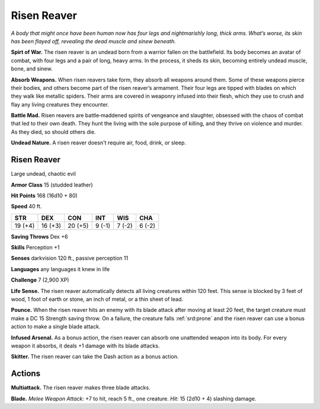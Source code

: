 
.. _tob:risen-reaver:

Risen Reaver
------------

*A body that might once have been human now has four legs and
nightmarishly long, thick arms. What’s worse, its skin has been
flayed off, revealing the dead muscle and sinew beneath.*

**Spirt of War.** The risen reaver is an undead born from a
warrior fallen on the battlefield. Its body becomes an avatar of
combat, with four legs and a pair of long, heavy arms. In the
process, it sheds its skin, becoming entirely undead muscle,
bone, and sinew.

**Absorb Weapons.** When risen reavers take form, they absorb
all weapons around them. Some of these weapons pierce their
bodies, and others become part of the risen reaver’s armament.
Their four legs are tipped with blades on which they walk like
metallic spiders. Their arms are covered in weaponry infused
into their flesh, which they use to crush and flay any living
creatures they encounter.

**Battle Mad.** Risen reavers are battle‑maddened spirits of
vengeance and slaughter, obsessed with the chaos of combat that
led to their own death. They hunt the living with the sole purpose
of killing, and they thrive on violence and murder. As they died,
so should others die.

**Undead Nature.** A risen reaver doesn't require air, food,
drink, or sleep.

Risen Reaver
~~~~~~~~~~~~

Large undead, chaotic evil

**Armor Class** 15 (studded leather)

**Hit Points** 168 (16d10 + 80)

**Speed** 40 ft.

+-----------+-----------+-----------+-----------+-----------+-----------+
| STR       | DEX       | CON       | INT       | WIS       | CHA       |
+===========+===========+===========+===========+===========+===========+
| 19 (+4)   | 16 (+3)   | 20 (+5)   | 9 (-1)    | 7 (-2)    | 6 (-2)    |
+-----------+-----------+-----------+-----------+-----------+-----------+

**Saving Throws** Dex +6

**Skills** Perception +1

**Senses** darkvision 120 ft., passive perception 11

**Languages** any languages it knew in life

**Challenge** 7 (2,900 XP)

**Life Sense.** The risen reaver automatically detects all living
creatures within 120 feet. This sense is blocked by 3 feet of
wood, 1 foot of earth or stone, an inch of metal, or a thin
sheet of lead.

**Pounce.** When the risen reaver hits an enemy with its blade
attack after moving at least 20 feet, the target creature must
make a DC 15 Strength saving throw. On a failure, the creature
falls :ref:`srd:prone` and the risen reaver can use a bonus action to
make a single blade attack.

**Infused Arsenal.** As a bonus action, the risen reaver can absorb
one unattended weapon into its body. For every weapon it
absorbs, it deals +1 damage with its blade attacks.

**Skitter.** The risen reaver can take the Dash action as a bonus
action.

Actions
~~~~~~~

**Multiattack.** The risen reaver makes three blade attacks.

**Blade.** *Melee Weapon Attack:* +7 to hit, reach 5 ft., one creature.
*Hit:* 15 (2d10 + 4) slashing damage.

